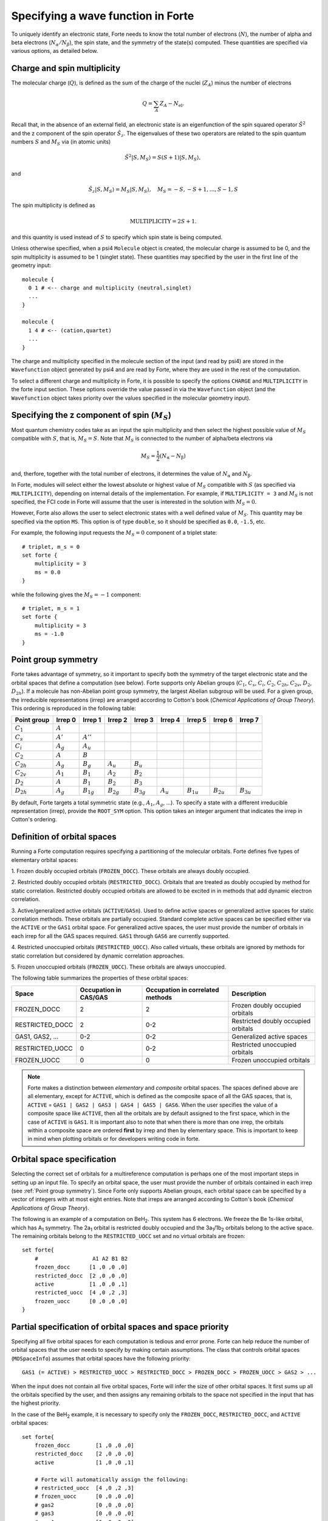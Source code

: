 .. _`sec:mospaceinfo`:

Specifying a wave function in Forte
===================================

.. sectionauthor:: Francesco A. Evangelista

To uniquely identify an electronic state, Forte needs to know the total number of
electrons (:math:`N`), the number of alpha and beta electrons
(:math:`N_{\alpha}/N_{\beta}`), the spin state, and the symmetry of the state(s) computed.
These quantities are specified via various options, as detailed below.

Charge and spin multiplicity
^^^^^^^^^^^^^^^^^^^^^^^^^^^^

The molecular charge (:math:`Q`), is defined as the sum of the
charge of the nuclei (:math:`Z_A`) minus the number of electrons

.. math:: Q = \sum_A Z_A - N_\text{el}.

Recall that, in the absence of an external field, an electronic state is
an eigenfunction of the spin squared operator :math:`\hat{S}^2` and 
the z component of the spin operator :math:`\hat{S}_z`.
The eigenvalues of these two operators are related to the spin quantum
numbers :math:`S` and :math:`M_S` via (in atomic units)

.. math:: {\hat{S}}^2 |S,M_S\rangle = S(S+1)|S,M_S\rangle,

and

.. math:: \hat{S}_z |S,M_S\rangle = M_S |S,M_S\rangle,\quad M_S = -S, -S + 1, \ldots, S-1, S

The spin multiplicity is defined as

.. math:: \text{MULTIPLICITY} = 2S + 1.

and this quantity is used instead of :math:`S` to specify which spin state
is being computed.

Unless otherwise specified, when a psi4 ``Molecule`` object is created,
the molecular charge is assumed to be 0, and the spin multiplicity
is assumed to be 1 (singlet state).
These quantities may specified by the user in the first line of the
geometry input::

    molecule {
      0 1 # <-- charge and multiplicity (neutral,singlet)
      ...
    }

    molecule {
      1 4 # <-- (cation,quartet)
      ...
    }

The charge and multiplicity specified in the molecule section of the input (and 
read by psi4) are stored in the ``Wavefunction`` object generated by psi4
and are read by Forte, where they are used in the rest of the computation.

To select a different charge and multiplicity in Forte, it is possible to specify
the options ``CHARGE`` and ``MULTIPLICITY`` in the forte input section.
These options override the value passed in via the ``Wavefunction`` object
(and the ``Wavefunction`` object takes priority over the values specified
in the molecular geometry input).

Specifying the z component of spin (:math:`{M_S}`)
^^^^^^^^^^^^^^^^^^^^^^^^^^^^^^^^^^^^^^^^^^^^^^^^^^

Most quantum chemistry codes take as an input the spin multiplicity and then
select the highest possible value of :math:`M_S` compatible with :math:`S`,
that is, :math:`M_S = S`.
Note that :math:`M_S` is connected to the number of alpha/beta electrons via

.. math:: M_S = \frac{1}{2} (N_\text{\alpha} - N_\text{\beta})

and, therfore, together with the total number of electrons, it determines the
value of :math:`N_\text{\alpha}` and :math:`N_\text{\beta}`.

In Forte, modules will select either the lowest absolute or highest value of :math:`M_S`
compatible with :math:`S` (as specified via ``MULTIPLICITY``), depending on internal
details of the implementation.
For example, if ``MULTIPLICITY = 3`` and :math:`M_S` is not specified, the FCI code
in Forte will assume that the user is interested in the solution with
:math:`M_S = 0`.

However, Forte also allows the user to select electronic states with a well defined
value of :math:`M_S`. This quantity may be specified via the option ``MS``.
This option is of type ``double``, so it should be specified as ``0.0``, ``-1.5``, etc.

For example, the following input requests the :math:`M_S = 0` component of a
triplet state::

    # triplet, m_s = 0
    set forte {
        multiplicity = 3
        ms = 0.0
    }

while the following gives the :math:`M_S = -1` component::

    # triplet, m_s = 1
    set forte {
        multiplicity = 3
        ms = -1.0
    }

Point group symmetry
^^^^^^^^^^^^^^^^^^^^

Forte takes advantage of symmetry, so it important to specify both the symmetry of
the target electronic state and the orbital spaces that define a computation (see below).
Forte supports only Abelian groups (:math:`C_1`, :math:`C_s`, :math:`C_i`, :math:`C_2`,
:math:`C_{2h}`, :math:`C_{2v}`, :math:`D_2`, :math:`D_{2h}`). If a molecule has non-Abelian
point group symmetry, the largest Abelian subgroup will be used.
For a given group, the irreducible representations
(irrep) are arranged according to Cotton's book (`Chemical Applications of Group Theory`).
This ordering is reproduced in the following table:

+----------------+----------------+----------------+----------------+----------------+----------------+----------------+----------------+----------------+
| Point group    | Irrep 0        | Irrep 1        | Irrep 2        | Irrep 3        | Irrep 4        | Irrep 5        | Irrep 6        | Irrep 7        |
+================+================+================+================+================+================+================+================+================+
| :math:`C_1`    | :math:`A`      |                |                |                |                |                |                |                |
+----------------+----------------+----------------+----------------+----------------+----------------+----------------+----------------+----------------+
| :math:`C_s`    | :math:`A'`     | :math:`A''`    |                |                |                |                |                |                |
+----------------+----------------+----------------+----------------+----------------+----------------+----------------+----------------+----------------+
| :math:`C_i`    | :math:`A_{g}`  | :math:`A_{u}`  |                |                |                |                |                |                |
+----------------+----------------+----------------+----------------+----------------+----------------+----------------+----------------+----------------+
| :math:`C_2`    | :math:`A`      | :math:`B`      |                |                |                |                |                |                |
+----------------+----------------+----------------+----------------+----------------+----------------+----------------+----------------+----------------+
| :math:`C_{2h}` | :math:`A_{g}`  | :math:`B_{g}`  | :math:`A_{u}`  | :math:`B_{u}`  |                |                |                |                |
+----------------+----------------+----------------+----------------+----------------+----------------+----------------+----------------+----------------+
| :math:`C_{2v}` | :math:`A_{1}`  | :math:`B_{1}`  | :math:`A_{2}`  | :math:`B_{2}`  |                |                |                |                |
+----------------+----------------+----------------+----------------+----------------+----------------+----------------+----------------+----------------+
| :math:`D_2`    | :math:`A`      | :math:`B_{1}`  | :math:`B_{2}`  | :math:`B_{3}`  |                |                |                |                |
+----------------+----------------+----------------+----------------+----------------+----------------+----------------+----------------+----------------+
| :math:`D_{2h}` | :math:`A_{g}`  | :math:`B_{1g}` | :math:`B_{2g}` | :math:`B_{3g}` | :math:`A_{u}`  | :math:`B_{1u}` | :math:`B_{2u}` | :math:`B_{3u}` |
+----------------+----------------+----------------+----------------+----------------+----------------+----------------+----------------+----------------+


By default, Forte targets a total symmetric state (e.g., :math:`A_1`,
:math:`A_{g}`, ...). To specify a state with a different irreducible
representation (irrep), provide the ``ROOT_SYM`` option. This option takes an
integer argument that indicates the irrep in Cotton's ordering.


Definition of orbital spaces
^^^^^^^^^^^^^^^^^^^^^^^^^^^^

Running a Forte computation requires specifying a partitioning of the molecular
orbitals.
Forte defines five types of elementary orbital spaces:

1. Frozen doubly occupied orbitals (``FROZEN_DOCC``). These orbitals are always
doubly occupied.

2. Restricted doubly occupied orbitals (``RESTRICTED_DOCC``). Orbitals that are
treated as doubly occupied by method for static correlation.
Restricted doubly occupied orbitals are allowed to be excited in
in methods that add dynamic electron correlation.

3. Active/generalized active orbitals (``ACTIVE``/``GASn``).
Used to define active spaces or generalized active spaces for static correlation methods.
These orbitals are partially occupied.
Standard complete active spaces can be specified either via the
``ACTIVE`` or the ``GAS1`` orbital space.
For generalized active spaces, the user must provide the number of orbitals
in each irrep for all the GAS spaces required.
``GAS1`` through ``GAS6`` are currently supported.

4. Restricted unoccupied orbitals (``RESTRICTED_UOCC``). Also called virtuals,
these orbitals are ignored by methods for static correlation but considered by
dynamic correlation approaches.

5. Frozen unoccupied orbitals (``FROZEN_UOCC``). These orbitals are always
unoccupied.

The following table summarizes the properties of these orbital spaces:

+-----------------+------------+---------------+--------------------------------------+
| Space           | Occupation | Occupation    |  Description                         |
|                 | in CAS/GAS | in correlated |                                      |
|                 |            | methods       |                                      |
+=================+============+===============+======================================+
| FROZEN_DOCC     |     2      |     2         |  Frozen doubly occupied orbitals     |
+-----------------+------------+---------------+--------------------------------------+
| RESTRICTED_DOCC |     2      |    0-2        |  Restricted doubly occupied orbitals |
+-----------------+------------+---------------+--------------------------------------+
| GAS1, GAS2, ... |    0-2     |    0-2        |  Generalized active spaces           |
+-----------------+------------+---------------+--------------------------------------+
| RESTRICTED_UOCC |     0      |    0-2        |  Restricted unoccupied orbitals      |
+-----------------+------------+---------------+--------------------------------------+
| FROZEN_UOCC     |     0      |     0         |  Frozen unoccupied orbitals          |
+-----------------+------------+---------------+--------------------------------------+

.. Note::
  Forte makes a distinction between `elementary` and `composite` orbital spaces.
  The spaces defined above are all elementary, except for ``ACTIVE``, which is
  defined as the composite space of all the GAS spaces, that is,
  ``ACTIVE`` = ``GAS1 | GAS2 | GAS3 | GAS4 | GAS5 | GAS6``.
  When the user specifies the value of a composite space like ``ACTIVE``, then all the
  orbitals are by default assigned to the first space, which in the case of ``ACTIVE`` is ``GAS1``.
  It is important also to note that when there is more than one irrep, the orbitals within a
  composite space are ordered **first** by irrep and then by elementary space.
  This is important to keep in mind when plotting orbitals or for developers writing code in forte.
  

Orbital space specification
^^^^^^^^^^^^^^^^^^^^^^^^^^^

Selecting the correct set of orbitals for a multireference computation is
perhaps one of the most important steps in setting up an input file.
To specify an orbital space, the user must provide the
number of orbitals contained in each irrep (see :ref:`Point group symmetry`).
Since Forte only supports Abelian groups, each orbital space can be specified
by a vector of integers with at most eight entries.
Note that irreps are arranged according to Cotton's book
(`Chemical Applications of Group Theory`).

The following is an example of a computation on BeH\ :sub:`2`. This system has 6
electrons. We freeze the Be 1s-like orbital, which has A\ :sub:`1` symmetry.
The 2a\ :sub:`1` orbital is restricted doubly occupied and the
3a\ :sub:`1`/1b\ :sub:`2` orbitals belong to the active space. The remaining
orbitals belong to the ``RESTRICTED_UOCC`` set and no virtual orbitals are
frozen::

    set forte{
        #                 A1 A2 B1 B2
        frozen_docc      [1 ,0 ,0 ,0]
        restricted_docc  [2 ,0 ,0 ,0]
        active           [1 ,0 ,0 ,1]
        restricted_uocc  [4 ,0 ,2 ,3]
        frozen_uocc      [0 ,0 ,0 ,0]
    }


Partial specification of orbital spaces and space priority
^^^^^^^^^^^^^^^^^^^^^^^^^^^^^^^^^^^^^^^^^^^^^^^^^^^^^^^^^^

Specifying all five orbital spaces for each computation is tedious and error prone.
Forte can help reduce the number of orbital spaces that the user needs to
specify by making certain assumptions.
The class that controls orbital spaces (``MOSpaceInfo``) assumes that orbital
spaces have the following priority::

    GAS1 (= ACTIVE) > RESTRICTED_UOCC > RESTRICTED_DOCC > FROZEN_DOCC > FROZEN_UOCC > GAS2 > ...

When the input does not contain all five orbital spaces, Forte will infer the
size of other orbital spaces. It first sums up all the orbitals specified by
the user, and then assigns any remaining orbitals to the space not specified in
the input that has the highest priority.

In the case of the BeH\ :sub:`2` example, it is necessary to specify only the
``FROZEN_DOCC``, ``RESTRICTED_DOCC``, and ``ACTIVE`` orbital spaces::

    set forte{
        frozen_docc        [1 ,0 ,0 ,0]
        restricted_docc    [2 ,0 ,0 ,0]
        active             [1 ,0 ,0 ,1]

        # Forte will automatically assign the following:
        # restricted_uocc  [4 ,0 ,2 ,3]
        # frozen_uocc      [0 ,0 ,0 ,0]
        # gas2             [0 ,0 ,0 ,0]
        # gas3             [0 ,0 ,0 ,0]
        # gas4             [0 ,0 ,0 ,0]
        # gas5             [0 ,0 ,0 ,0]
        # gas6             [0 ,0 ,0 ,0]
}

the remaining 9 orbitals are automatically assigned to the ``RESTRICTED_UOCC``
space. This space, together with ``FROZEN_UOCC``, was not specified in the input.
However, ``RESTRICTED_UOCC`` has higher priority than the ``FROZEN_UOCC`` space,
so Forte will assign all the remaining orbitals to the ``RESTRICTED_UOCC`` set.

A Forte input with no orbital space specified will assign all orbitals to the
active space::

    set forte{
        # Forte will automatically assign the following:
        # frozen_docc      [0 ,0 ,0 ,0]
        # restricted_docc  [0 ,0 ,0 ,0]
        # active           [7 ,0 ,2 ,4]
        # restricted_uocc  [0 ,0 ,0 ,0]
        # frozen_uocc      [0 ,0 ,0 ,0]
    }

Note that except for computations with small basis sets,
declaring all orbitals active might be unfeasible.

As a general rule, it is recommended that users run SCF computations and
inspect the orbitals prior to selecting an active space.

Occupation numbers of GAS wave functions
^^^^^^^^^^^^^^^^^^^^^^^^^^^^^^^^^^^^^^^^
General active space (GAS) wave functions are defined by partitioning the
active space into subspaces and specifying constraints on the occupation of
these subspaces.
To specify a general active space (GAS) wave function, the user must select the
GAS spaces (see :ref:`Definition of orbital spaces`) and the minimum and maximum
occupation numbers of each GAS space.
This is done by passing two list of integers for each ``GASN`` space, ``GASNMIN`` and
``GASNMAX``. For example, the following input defines the orbitals 
associated with two GAS spaces (GAS1 and GAS2). The options ``GAS1MIN`` and
``GAS1MAX`` specify the minimum and maximum numbers allowed in the GAS1 space.
This information is sufficient to determine all possible GAS occupations.::

    set forte{
        gas1       [2,0,0,0]
        gas2       [2,0,1,2]
        gas1min    [2]        
        gas1max    [4]
    }
